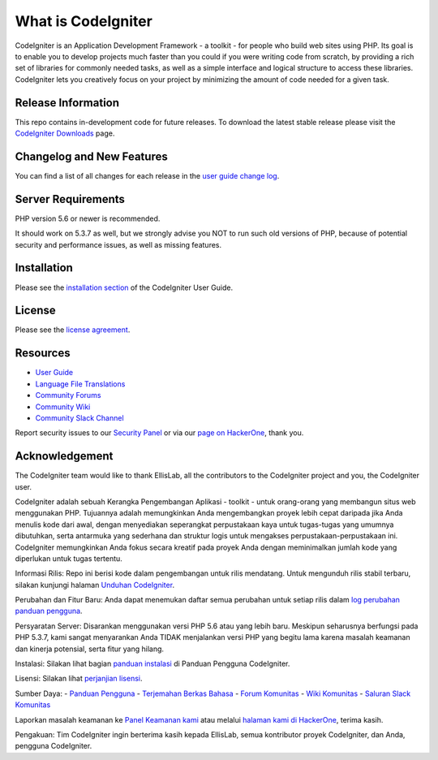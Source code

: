 ###################
What is CodeIgniter
###################

CodeIgniter is an Application Development Framework - a toolkit - for people
who build web sites using PHP. Its goal is to enable you to develop projects
much faster than you could if you were writing code from scratch, by providing
a rich set of libraries for commonly needed tasks, as well as a simple
interface and logical structure to access these libraries. CodeIgniter lets
you creatively focus on your project by minimizing the amount of code needed
for a given task.

*******************
Release Information
*******************

This repo contains in-development code for future releases. To download the
latest stable release please visit the `CodeIgniter Downloads
<https://codeigniter.com/download>`_ page.

**************************
Changelog and New Features
**************************

You can find a list of all changes for each release in the `user
guide change log <https://github.com/bcit-ci/CodeIgniter/blob/develop/user_guide_src/source/changelog.rst>`_.

*******************
Server Requirements
*******************

PHP version 5.6 or newer is recommended.

It should work on 5.3.7 as well, but we strongly advise you NOT to run
such old versions of PHP, because of potential security and performance
issues, as well as missing features.

************
Installation
************

Please see the `installation section <https://codeigniter.com/user_guide/installation/index.html>`_
of the CodeIgniter User Guide.

*******
License
*******

Please see the `license
agreement <https://github.com/bcit-ci/CodeIgniter/blob/develop/user_guide_src/source/license.rst>`_.

*********
Resources
*********

-  `User Guide <https://codeigniter.com/docs>`_
-  `Language File Translations <https://github.com/bcit-ci/codeigniter3-translations>`_
-  `Community Forums <http://forum.codeigniter.com/>`_
-  `Community Wiki <https://github.com/bcit-ci/CodeIgniter/wiki>`_
-  `Community Slack Channel <https://codeigniterchat.slack.com>`_

Report security issues to our `Security Panel <mailto:security@codeigniter.com>`_
or via our `page on HackerOne <https://hackerone.com/codeigniter>`_, thank you.

***************
Acknowledgement
***************

The CodeIgniter team would like to thank EllisLab, all the
contributors to the CodeIgniter project and you, the CodeIgniter user.

CodeIgniter adalah sebuah Kerangka Pengembangan Aplikasi - toolkit - untuk orang-orang yang membangun situs web menggunakan PHP. Tujuannya adalah memungkinkan Anda mengembangkan proyek lebih cepat daripada jika Anda menulis kode dari awal, dengan menyediakan seperangkat perpustakaan kaya untuk tugas-tugas yang umumnya dibutuhkan, serta antarmuka yang sederhana dan struktur logis untuk mengakses perpustakaan-perpustakaan ini. CodeIgniter memungkinkan Anda fokus secara kreatif pada proyek Anda dengan meminimalkan jumlah kode yang diperlukan untuk tugas tertentu.

Informasi Rilis:
Repo ini berisi kode dalam pengembangan untuk rilis mendatang. Untuk mengunduh rilis stabil terbaru, silakan kunjungi halaman `Unduhan CodeIgniter
<https://codeigniter.com/download>`_.

Perubahan dan Fitur Baru:
Anda dapat menemukan daftar semua perubahan untuk setiap rilis dalam `log perubahan panduan pengguna <https://github.com/bcit-ci/CodeIgniter/blob/develop/user_guide_src/source/changelog.rst>`_.

Persyaratan Server:
Disarankan menggunakan versi PHP 5.6 atau yang lebih baru. Meskipun seharusnya berfungsi pada PHP 5.3.7, kami sangat menyarankan Anda TIDAK menjalankan versi PHP yang begitu lama karena masalah keamanan dan kinerja potensial, serta fitur yang hilang.

Instalasi:
Silakan lihat bagian `panduan instalasi <https://codeigniter.com/user_guide/installation/index.html>`_
di Panduan Pengguna CodeIgniter.

Lisensi:
Silakan lihat `perjanjian lisensi <https://github.com/bcit-ci/CodeIgniter/blob/develop/user_guide_src/source/license.rst>`_.

Sumber Daya:
-  `Panduan Pengguna <https://codeigniter.com/docs>`_
-  `Terjemahan Berkas Bahasa <https://github.com/bcit-ci/codeigniter3-translations>`_
-  `Forum Komunitas <http://forum.codeigniter.com/>`_
-  `Wiki Komunitas <https://github.com/bcit-ci/CodeIgniter/wiki>`_
-  `Saluran Slack Komunitas <https://codeigniterchat.slack.com>`_

Laporkan masalah keamanan ke `Panel Keamanan kami <mailto:security@codeigniter.com>`_
atau melalui `halaman kami di HackerOne <https://hackerone.com/codeigniter>`_, terima kasih.

Pengakuan:
Tim CodeIgniter ingin berterima kasih kepada EllisLab, semua kontributor proyek CodeIgniter, dan Anda, pengguna CodeIgniter.
